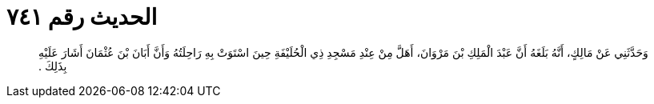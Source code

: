 
= الحديث رقم ٧٤١

[quote.hadith]
وَحَدَّثَنِي عَنْ مَالِكٍ، أَنَّهُ بَلَغَهُ أَنَّ عَبْدَ الْمَلِكِ بْنَ مَرْوَانَ، أَهَلَّ مِنْ عِنْدِ مَسْجِدِ ذِي الْحُلَيْفَةِ حِينَ اسْتَوَتْ بِهِ رَاحِلَتُهُ وَأَنَّ أَبَانَ بْنَ عُثْمَانَ أَشَارَ عَلَيْهِ بِذَلِكَ ‏.‏
